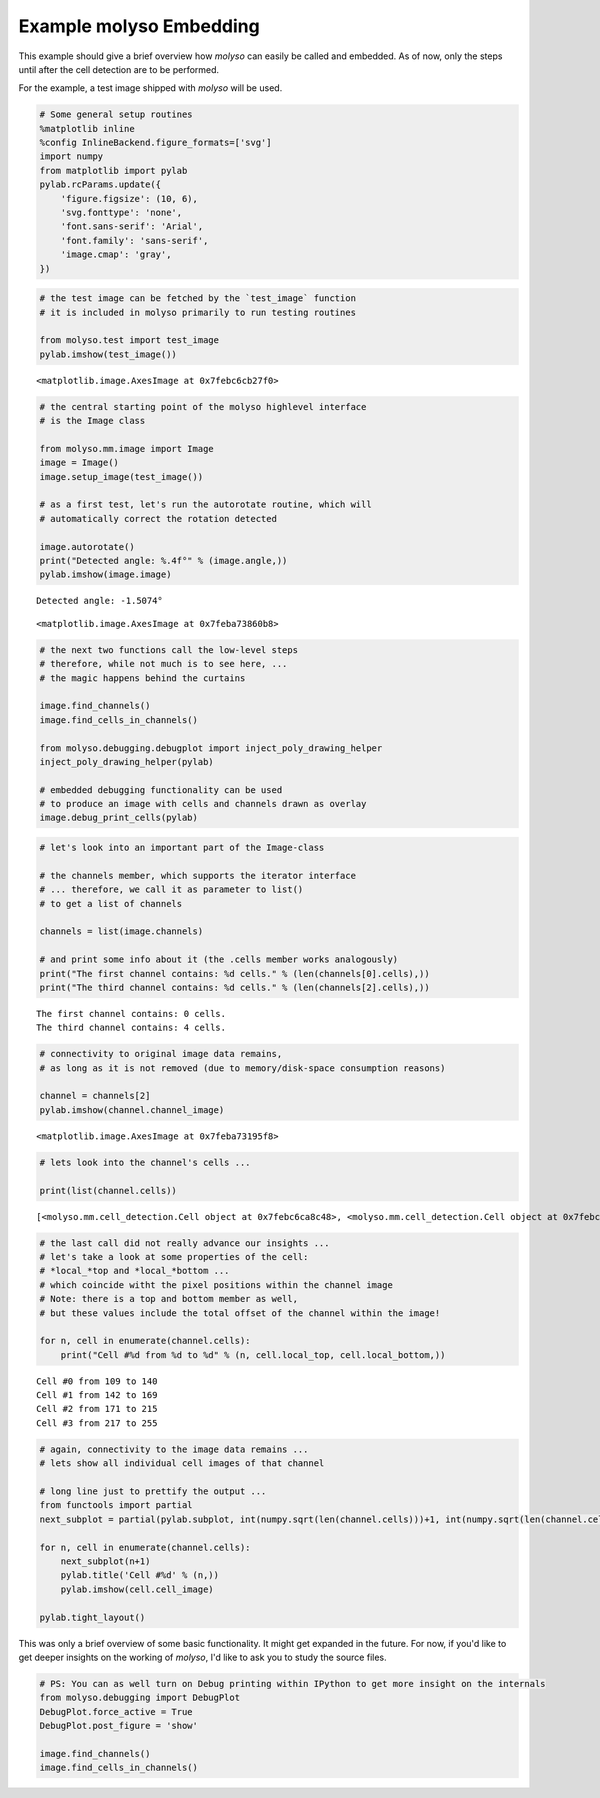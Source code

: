 
Example molyso Embedding
========================

This example should give a brief overview how *molyso* can easily be
called and embedded. As of now, only the steps until after the cell
detection are to be performed.

For the example, a test image shipped with *molyso* will be used.

.. code:: python

    # Some general setup routines
    %matplotlib inline
    %config InlineBackend.figure_formats=['svg']
    import numpy
    from matplotlib import pylab
    pylab.rcParams.update({
        'figure.figsize': (10, 6),
        'svg.fonttype': 'none',
        'font.sans-serif': 'Arial',
        'font.family': 'sans-serif',
        'image.cmap': 'gray',
    })

.. code:: python

    # the test image can be fetched by the `test_image` function
    # it is included in molyso primarily to run testing routines
    
    from molyso.test import test_image
    pylab.imshow(test_image())




.. parsed-literal::

    <matplotlib.image.AxesImage at 0x7febc6cb27f0>




.. image:: _static/Example_molyso_Embedding_files/Example_molyso_Embedding_2_1.svg


.. code:: python

    # the central starting point of the molyso highlevel interface
    # is the Image class
    
    from molyso.mm.image import Image
    image = Image()
    image.setup_image(test_image())
    
    # as a first test, let's run the autorotate routine, which will
    # automatically correct the rotation detected
    
    image.autorotate()
    print("Detected angle: %.4f°" % (image.angle,))
    pylab.imshow(image.image)


.. parsed-literal::

    Detected angle: -1.5074°




.. parsed-literal::

    <matplotlib.image.AxesImage at 0x7feba73860b8>




.. image:: _static/Example_molyso_Embedding_files/Example_molyso_Embedding_3_2.svg


.. code:: python

    # the next two functions call the low-level steps
    # therefore, while not much is to see here, ...
    # the magic happens behind the curtains
    
    image.find_channels()
    image.find_cells_in_channels()
    
    from molyso.debugging.debugplot import inject_poly_drawing_helper
    inject_poly_drawing_helper(pylab)
    
    # embedded debugging functionality can be used
    # to produce an image with cells and channels drawn as overlay
    image.debug_print_cells(pylab)



.. image:: _static/Example_molyso_Embedding_files/Example_molyso_Embedding_4_0.svg


.. code:: python

    # let's look into an important part of the Image-class
    
    # the channels member, which supports the iterator interface
    # ... therefore, we call it as parameter to list()
    # to get a list of channels
    
    channels = list(image.channels)
    
    # and print some info about it (the .cells member works analogously)
    print("The first channel contains: %d cells." % (len(channels[0].cells),))
    print("The third channel contains: %d cells." % (len(channels[2].cells),))


.. parsed-literal::

    The first channel contains: 0 cells.
    The third channel contains: 4 cells.


.. code:: python

    # connectivity to original image data remains,
    # as long as it is not removed (due to memory/disk-space consumption reasons)
    
    channel = channels[2]
    pylab.imshow(channel.channel_image)




.. parsed-literal::

    <matplotlib.image.AxesImage at 0x7feba73195f8>




.. image:: _static/Example_molyso_Embedding_files/Example_molyso_Embedding_6_1.svg


.. code:: python

    # lets look into the channel's cells ...
    
    print(list(channel.cells))


.. parsed-literal::

    [<molyso.mm.cell_detection.Cell object at 0x7febc6ca8c48>, <molyso.mm.cell_detection.Cell object at 0x7febc6ca8ac8>, <molyso.mm.cell_detection.Cell object at 0x7febc6ca8608>, <molyso.mm.cell_detection.Cell object at 0x7febc6bcb588>]


.. code:: python

    # the last call did not really advance our insights ...
    # let's take a look at some properties of the cell:
    # *local_*top and *local_*bottom ...
    # which coincide witht the pixel positions within the channel image
    # Note: there is a top and bottom member as well,
    # but these values include the total offset of the channel within the image!
    
    for n, cell in enumerate(channel.cells):
        print("Cell #%d from %d to %d" % (n, cell.local_top, cell.local_bottom,))


.. parsed-literal::

    Cell #0 from 109 to 140
    Cell #1 from 142 to 169
    Cell #2 from 171 to 215
    Cell #3 from 217 to 255


.. code:: python

    # again, connectivity to the image data remains ...
    # lets show all individual cell images of that channel
    
    # long line just to prettify the output ...
    from functools import partial
    next_subplot = partial(pylab.subplot, int(numpy.sqrt(len(channel.cells)))+1, int(numpy.sqrt(len(channel.cells))))
    
    for n, cell in enumerate(channel.cells):
        next_subplot(n+1)
        pylab.title('Cell #%d' % (n,))
        pylab.imshow(cell.cell_image)
        
    pylab.tight_layout()



.. image:: _static/Example_molyso_Embedding_files/Example_molyso_Embedding_9_0.svg


This was only a brief overview of some basic functionality. It might get
expanded in the future. For now, if you'd like to get deeper insights on
the working of *molyso*, I'd like to ask you to study the source files.

.. code:: python

    # PS: You can as well turn on Debug printing within IPython to get more insight on the internals
    from molyso.debugging import DebugPlot
    DebugPlot.force_active = True
    DebugPlot.post_figure = 'show'
    
    image.find_channels()
    image.find_cells_in_channels()



.. image:: _static/Example_molyso_Embedding_files/Example_molyso_Embedding_11_0.svg



.. image:: _static/Example_molyso_Embedding_files/Example_molyso_Embedding_11_1.svg



.. image:: _static/Example_molyso_Embedding_files/Example_molyso_Embedding_11_2.svg



.. image:: _static/Example_molyso_Embedding_files/Example_molyso_Embedding_11_3.svg



.. image:: _static/Example_molyso_Embedding_files/Example_molyso_Embedding_11_4.svg



.. image:: _static/Example_molyso_Embedding_files/Example_molyso_Embedding_11_5.svg



.. image:: _static/Example_molyso_Embedding_files/Example_molyso_Embedding_11_6.svg



.. image:: _static/Example_molyso_Embedding_files/Example_molyso_Embedding_11_7.svg



.. image:: _static/Example_molyso_Embedding_files/Example_molyso_Embedding_11_8.svg



.. image:: _static/Example_molyso_Embedding_files/Example_molyso_Embedding_11_9.svg



.. image:: _static/Example_molyso_Embedding_files/Example_molyso_Embedding_11_10.svg



.. image:: _static/Example_molyso_Embedding_files/Example_molyso_Embedding_11_11.svg



.. image:: _static/Example_molyso_Embedding_files/Example_molyso_Embedding_11_12.svg



.. image:: _static/Example_molyso_Embedding_files/Example_molyso_Embedding_11_13.svg


